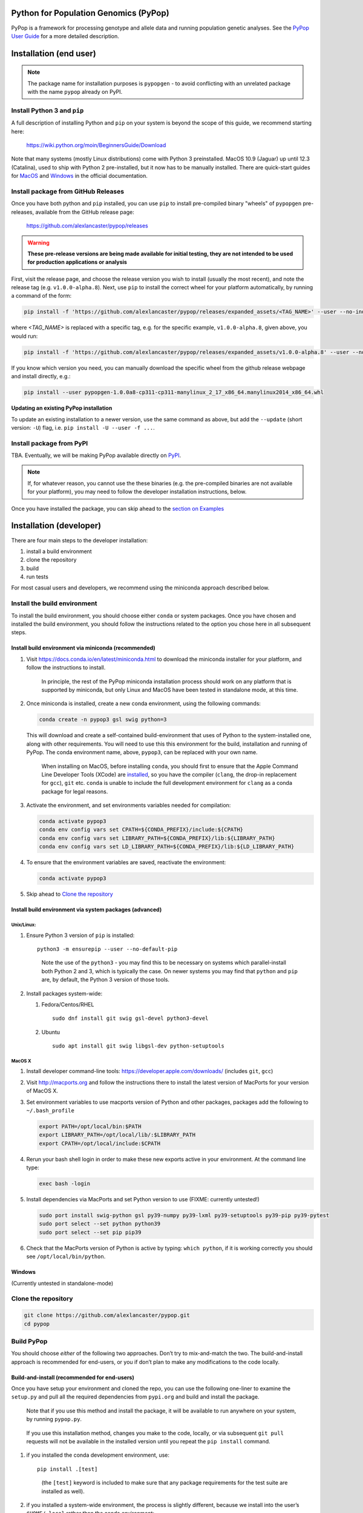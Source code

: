 Python for Population Genomics (PyPop)
======================================

PyPop is a framework for processing genotype and allele data and
running population genetic analyses.  See the `PyPop User Guide
<http://pypop.org/docs>`__ for a more detailed description.

.. |pkgname| replace:: ``pypopgen``

.. _guide-include-start:

Installation (end user)
=======================

.. note::

   The package name for installation purposes is ``pypopgen`` - to
   avoid conflicting with an unrelated package with the name ``pypop``
   already on PyPI. 


Install Python 3 and ``pip``
----------------------------

A full description of installing Python and ``pip`` on your system is
beyond the scope of this guide, we recommend starting here:

   https://wiki.python.org/moin/BeginnersGuide/Download

Note that many systems (mostly Linux distributions) come with Python 3
preinstalled. MacOS 10.9 (Jaguar) up until 12.3 (Catalina), used to
ship with Python 2 pre-installed, but it now has to be manually
installed.  There are quick-start guides for `MacOS
<https://docs.python.org/3/using/mac.html>`__ and `Windows
<https://docs.python.org/3/using/windows.html>`__ in the official
documentation.

Install package from GitHub Releases
------------------------------------

Once you have both python and ``pip`` installed, you can use ``pip``
to install pre-compiled binary "wheels" of ``pypopgen`` pre-releases,
available from the GitHub release page:

   https://github.com/alexlancaster/pypop/releases

.. warning::

   **These pre-release versions are being made available for initial
   testing, they are not intended to be used for production
   applications or analysis**
   
First, visit the release page, and choose the release version you wish
to install (usually the most recent), and note the release tag
(e.g. ``v1.0.0-alpha.8``). Next, use ``pip`` to install the correct
wheel for your platform automatically, by running a command of the
form:

.. code-block:: shell
      
   pip install -f 'https://github.com/alexlancaster/pypop/releases/expanded_assets/<TAG_NAME>' --user --no-index pypopgen

where *<TAG_NAME>* is replaced with a specific tag, e.g. for the
specific example, ``v1.0.0-alpha.8``, given above, you would run:

.. code-block:: shell
   
   pip install -f 'https://github.com/alexlancaster/pypop/releases/expanded_assets/v1.0.0-alpha.8' --user --no-index pypopgen


If you know which version you need, you can manually download the
specific wheel from the github release webpage and install directly,
e.g.:

.. code-block:: shell
   
   pip install --user pypopgen-1.0.0a8-cp311-cp311-manylinux_2_17_x86_64.manylinux2014_x86_64.whl
   
**Updating an existing PyPop installation**

To update an existing installation to a newer version, use the same
command as above, but add the ``--update`` (short version: ``-U``)
flag, i.e. ``pip install -U --user -f ...``.

		
Install package from PyPI
-------------------------

TBA.  Eventually, we will be making PyPop available directly on `PyPI
<https://pypi.org/>`__.

.. note::

   If, for whatever reason, you cannot use the these binaries
   (e.g. the pre-compiled binaries are not available for your
   platform), you may need to follow the developer installation
   instructions, below.

Once you have installed the package, you can skip ahead to the
`section on Examples <Examples_>`_

Installation (developer)
========================

There are four main steps to the developer installation:

1. install a build environment
2. clone the repository
3. build
4. run tests

For most casual users and developers, we recommend using the miniconda
approach described below.

Install the build environment
-----------------------------

To install the build environment, you should choose either ``conda`` or
system packages. Once you have chosen and installed the build
environment, you should follow the instructions related to the option
you chose here in all subsequent steps.

Install build environment via miniconda (recommended)
~~~~~~~~~~~~~~~~~~~~~~~~~~~~~~~~~~~~~~~~~~~~~~~~~~~~~

1. Visit https://docs.conda.io/en/latest/miniconda.html to download the
   miniconda installer for your platform, and follow the instructions to
   install.

      In principle, the rest of the PyPop miniconda installation process
      should work on any platform that is supported by miniconda, but
      only Linux and MacOS have been tested in standalone mode, at this
      time.

2. Once miniconda is installed, create a new conda environment, using
   the following commands:

   .. code-block:: shell

      conda create -n pypop3 gsl swig python=3

   This will download and create a self-contained build-environment that
   uses of Python to the system-installed one, along with other
   requirements. You will need to use this this environment for the
   build, installation and running of PyPop. The conda environment name,
   above, ``pypop3``, can be replaced with your own name.

      When installing on MacOS, before installing ``conda``, you should
      first to ensure that the Apple Command Line Developer Tools
      (XCode) are
      `installed <https://mac.install.guide/commandlinetools/4.html>`__,
      so you have the compiler (``clang``, the drop-in replacement for
      ``gcc``), ``git`` etc. ``conda`` is unable to include the full
      development environment for ``clang`` as a conda package for legal
      reasons.

3. Activate the environment, and set environments variables needed for
   compilation:

   .. code-block:: shell

      conda activate pypop3
      conda env config vars set CPATH=${CONDA_PREFIX}/include:${CPATH}
      conda env config vars set LIBRARY_PATH=${CONDA_PREFIX}/lib:${LIBRARY_PATH}
      conda env config vars set LD_LIBRARY_PATH=${CONDA_PREFIX}/lib:${LD_LIBRARY_PATH}

4. To ensure that the environment variables are saved, reactivate the
   environment:

   .. code-block:: shell

      conda activate pypop3

5. Skip ahead to `Clone the repository <Clone the repository_>`_

Install build environment via system packages (advanced)
~~~~~~~~~~~~~~~~~~~~~~~~~~~~~~~~~~~~~~~~~~~~~~~~~~~~~~~~

Unix/Linux:
^^^^^^^^^^^

1. Ensure Python 3 version of ``pip`` is installed:

   ::

      python3 -m ensurepip --user --no-default-pip

   ..

      Note the use of the ``python3`` - you may find this to be
      necessary on systems which parallel-install both Python 2 and 3,
      which is typically the case. On newer systems you may find that
      ``python`` and ``pip`` are, by default, the Python 3 version of
      those tools.

2. Install packages system-wide:

   1. Fedora/Centos/RHEL

      ::

         sudo dnf install git swig gsl-devel python3-devel

   2. Ubuntu

      ::

         sudo apt install git swig libgsl-dev python-setuptools

MacOS X
^^^^^^^

1. Install developer command-line tools:
   https://developer.apple.com/downloads/ (includes ``git``, ``gcc``)

2. Visit http://macports.org and follow the instructions there to
   install the latest version of MacPorts for your version of MacOS X.

3. Set environment variables to use macports version of Python and other
   packages, packages add the following to ``~/.bash_profile``

   .. code:: shell

      export PATH=/opt/local/bin:$PATH
      export LIBRARY_PATH=/opt/local/lib/:$LIBRARY_PATH
      export CPATH=/opt/local/include:$CPATH

4. Rerun your bash shell login in order to make these new exports active
   in your environment. At the command line type:

   .. code:: shell

      exec bash -login

5. Install dependencies via MacPorts and set Python version to use
   (FIXME: currently untested!)

   .. code:: shell

      sudo port install swig-python gsl py39-numpy py39-lxml py39-setuptools py39-pip py39-pytest
      sudo port select --set python python39
      sudo port select --set pip pip39

6. Check that the MacPorts version of Python is active by typing:
   ``which python``, if it is working correctly you should see
   ``/opt/local/bin/python``.

Windows
~~~~~~~

(Currently untested in standalone-mode)

Clone the repository
--------------------

.. code:: shell

   git clone https://github.com/alexlancaster/pypop.git
   cd pypop

Build PyPop
-----------

You should choose *either* of the following two approaches. Don’t try to
mix-and-match the two. The build-and-install approach is recommended for
end-users, or you if don’t plan to make any modifications to the code
locally.

Build-and-install (recommended for end-users)
~~~~~~~~~~~~~~~~~~~~~~~~~~~~~~~~~~~~~~~~~~~~~

Once you have setup your environment and cloned the repo, you can use
the following one-liner to examine the ``setup.py`` and pull all the
required dependencies from ``pypi.org`` and build and install the
package.

   Note that if you use this method and install the package, it will be
   available to run anywhere on your system, by running ``pypop.py``.

..

   If you use this installation method, changes you make to the code,
   locally, or via subsequent ``git pull`` requests will not be
   available in the installed version until you repeat the
   ``pip install`` command.

1. if you installed the conda development environment, use:

   ::

      pip install .[test]

   ..

      (the ``[test]`` keyword is included to make sure that any package
      requirements for the test suite are installed as well).

2. if you installed a system-wide environment, the process is slightly
   different, because we install into the user’s ``$HOME/.local`` rather
   than the conda environment:

   ::

      pip install --user .[test]

3. PyPop is ready-to-use, skip to `Run the test suite`_.

4. if you later decide you want to switch to using the developer
   approach, below, follow the `Uninstalling PyPop and cleaning up`_ before
   starting.

Build-and-run-from-checkout (recommended for developers)
~~~~~~~~~~~~~~~~~~~~~~~~~~~~~~~~~~~~~~~~~~~~~~~~~~~~~~~~~~~~

1. First manually install the dependencies via ``pip``, note that if you
   are running on Python <= 3.8, you will need to also add
   ``importlib-resources`` to the list of packages, below.

   1. conda

      ::

         pip install numpy lxml psutil pytest

   2. system-wide

      ::

         pip install --user numpy lxml psutil pytest

2. Run the build

   ::

      ./setup.py build

3. You will run PyPop, directly out of the ``src/bin`` subdirectory
   (e.g. ``./src/bin/pypop.py``).

Run the test suite
------------------

You should first check that the build worked, by running the test suite,
via ``pytest``:

::

   pytest tests

If you run into errors, please first carefully repeat and/or check your
installation steps above. If you still get errors, file a bug (as per
Support, below), and include the output of ``pytest`` run in verbose
mode and capturing the output

::

   pytest -s -v tests

Uninstalling PyPop and cleaning up
----------------------------------

If you installed using the end-user approach in `Build-and-install (recommended for end-users)`_, above, you
can remove the installed version:

::

   pip uninstall pypopgen

To clean-up any compiled files and force a recompilation from scratch,
run the ``clean`` command:

::

   ./setup clean --all

Examples
========

These are examples of how to use PyPop. Specify the ``--help`` option to
see an explanation of the options available.

Run a minimal dataset:
----------------------

::

   pypop.py -c  tests/data/minimal.ini tests/data/USAFEL-UchiTelle-small.pop

..

   replace ``pypop.py``, by ``./src/bin/pypop.py`` if you installed
   using `Build-and-run-from-checkout (recommended for developers)`_,
   i.e running locally from within the uninstalled checkout of the repository

This will generate the following two files, an XML output file and a
plain text version:

::

   USAFEL-UchiTelle-small-out.xml
   USAFEL-UchiTelle-small-out.txt

Support
=======

Please submit any bug reports,feature requests or questions, via our GitHub issue tracker:


   https://github.com/alexlancaster/pypop/issues

Please **do not** report via private email to developers.

Bug reporting
-------------

When reporting bugs, especially during installation, please run the
following and include the output:

.. code:: shell

   echo $CPATH
   echo $LIBRARY_PATH
   echo $PATH
   which python

If you are running on MacOS, and you used the MacPorts installation
method, please also run and include the output of:

::

   port installed

Development
-----------

The development of the code for PyPop is via our GitHub project:

   https://github.com/alexlancaster/pypop

.. _guide-include-end:

More detailed notes and background relevant for maintainers, packagers
and developers are maintained in `DEV_NOTES.md <DEV_NOTES.md>`__. Source for website and the documentation is located in the `website <website>`__ subdirectory.

Copyright and License
=====================

PyPop is Copyright (C) 2003-2015. The Regents of the University of
California (Regents)

PyPop is distributed under the terms of GPLv2

